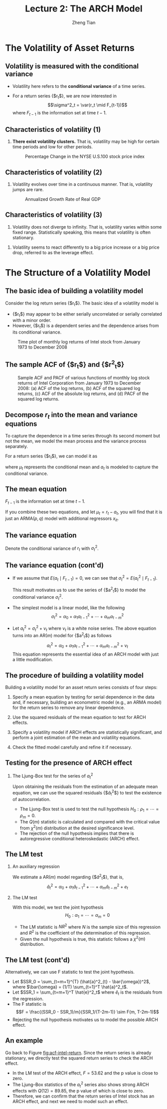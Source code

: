 #+TITLE: Lecture 2: The ARCH Model
#+AUTHOR: Zheng Tian
#+DATE:
#+STARTUP: beamer
#+OPTIONS: toc:1 H:2
#+LATEX_CLASS: beamer
#+LATEX_CLASS_OPTIONS: [presentation,10pt]
#+BEAMER_THEME: CambridgeUS
#+BEAMER_COLOR_THEME: beaver
#+COLUMNS: %45ITEM %10BEAMER_env(Env) %10BEAMER_act(Act) %4BEAMER_col(Col) %8BEAMER_opt(Opt)
#+PROPERTY: BEAMER_col_ALL 0.1 0.2 0.3 0.4 0.5 0.6 0.7 0.8 0.9 0.0 :ETC

#+LATEX_HEADER: \usepackage{amsthm}
#+LATEX_HEADER: \usepackage{amsmath}
#+LATEX_HEADER: \usepackage{amssymb}
#+LATEX_HEADER: \usepackage{mathtools}
#+LATEX_HEADER: \newtheorem{mydef}{Definition}
#+LATEX_HEADER: \newtheorem{mythm}{Theorem}
#+LATEX_HEADER: \newcommand{\dx}{\mathrm{d}}
#+LATEX_HEADER: \newcommand{\var}{\mathrm{Var}}
#+LATEX_HEADER: \newcommand{\cov}{\mathrm{Cov}}
#+LATEX_HEADER: \newcommand{\corr}{\mathrm{corr}}
#+LATEX_HEADER: \newcommand{\pr}{\mathrm{Pr}}
#+LATEX_HEADER: \newcommand{\rarrowd}[1]{\xrightarrow{\text{ \textit #1 }}}
#+LATEX_HEADER: \DeclareMathOperator*{\plim}{plim}
#+LATEX_HEADER: \newcommand{\plimn}{\plim_{n \rightarrow \infty}}
#+LATEX_HEADER: \usepackage{booktabs}
#+LATEX_HEADER: \usepackage{color}
#+LATEX_HEADER: \usepackage{caption}
#+LATEX_HEADER: \usepackage{subcaption}
#+LATEX_HEADER: \def\mathbi#1{\textbf{\em #1}}
#+LATEX_HEADER: \setlength{\parskip}{1em}

* The Volatility of Asset Returns

** Volatility is measured with the conditional variance

- Volatility here refers to the *conditional variance* of a time series.

- For a return series {$r_t$}, we are now interested in 
  \[\sigma^2_t = \var(r_t \mid F_{t-1})\]
  where $F_{t-1}$ is the information set at time $t-1$. 

** Characteristics of volatility (1)

1. *There exist volatility clusters.* That is, volatility may be high
   for certain time periods and low for other periods. 
   #+CAPTION: Percentage Change in the NYSE U.S.100 stock price index
   #+NAME: fig:nyse-us-100
   #+ATTR_LATEX: :width 0.7\textwidth
   [[file:img/nyse_us100.png]]
   
** Characteristics of volatility (2)

2. Volatility evolves over time in a continuous manner. That is,
   volatility jumps are rare.
   #+CAPTION: Annualized Growth Rate of Real GDP
   #+NAME: fig:realgdp
   #+ATTR_LATEX: :width 0.7\textwidth
   [[file:img/readgdp.png]]

** Characteristics of volatility (3)

3. Volatility does not diverge to infinity. That is, volatility varies
   within some fixed range. Statistically speaking, this means that
   volatility is often stationary.

\vspace{0.5cm}

4. Volatility seems to react differently to a big price increase or a
   big price drop, referred to as the leverage effect. 
   
* The Structure of a Volatility Model

** The basic idea of building a volatility model

Consider the log return series {$r_t$}. The basic idea of a volatility
model is 
- {$r_t$} may appear to be either serially uncorrelated or
  serially correlated with a minor order. 
- However, {$r_t$} is a dependent series and the dependence arises
  from its conditional variance.

#+CAPTION: Time plot of monthly log returns of Intel stock from January 1973 to December 2008
#+NAME: fig:intel-return
#+ATTR_LATEX: :width 0.7\textwidth :height 0.4\textheight
[[file:img/intel.png]]

** The sample ACF of {$r_t$} and {$r^2_t$}

#+CAPTION: Sample ACF and PACF of various functions of monthly log stock returns of Intel Corporation from January 1973 to December 2008: (a) ACF of the log returns, (b) ACF of the squared log returns, (c) ACF of the absolute log returns, and (d) PACF of the squared log returns.
#+NAME: fig:acf-intel-return
#+ATTR_LATEX: :width 0.9\textwidth :height 0.5\textheight
[[file:img/acf_intel.png]]

** Decompose $r_t$ into the mean and variance equations

To capture the dependence in a time series through its second moment
but not the mean, we model the mean process and the variance process
separately. 

For a return series {$r_t$}, we can model it as
\begin{equation}
\label{eq:mean-plus-var}
r_t = \mu_t + a_t
\end{equation}
where $\mu_t$ represents the conditional mean and $a_t$ is
modeled to capture the conditional variance.

** The mean equation

\begin{align}
&\mu_t = E(r_t \mid F_{t-1}) = \sum_{i=1}^p \phi_i y_{t-i} - \sum_{i=1}^q \theta_i a_{t-i} \label{eq:mean-equation} \\
&y_t = r_t - \phi_0 - \sum_{i=1}^k \beta_i x_{it} \nonumber
\end{align}
$F_{t-1}$ is the information set at time $t-1$. 

\vspace{0.5cm}

If you combine these two equations, and let $\mu_t = r_t - a_t$, you
will find that it is just an ARMA$(p, q)$ model with additional
regressors $x_{it}$.

** The variance equation

Denote the conditional variance of $r_t$ with $\sigma^2_t$.
\begin{equation*}
\begin{split}
\sigma^2_t = \var(r_t \mid F_{t-1}) &= E\left( (r_t - E(r_t | F_{t-1}))^2 | F_{t-1} \right) \\
&= E\left( (r_t - \mu_t)^2 \mid F_{t-1} \right) \\
&= \var(a_t \mid F_{t-1})
\end{split}
\end{equation*}

** The variance equation (cont'd)

- If we assume that $E(a_t \mid F_{t-1}) = 0$, we can see that
  $\sigma^2_t = E(a^2_t \mid F_{t-1})$. 

  \vspace{0.3cm}

  This result motivates us to use
  the series of {$a^2_t$} to model the conditional variance
  $\sigma^2_t$. 

- The simplest model is a linear model, like the following
  \[ \sigma^2_t = \alpha_0 + \alpha_1 a^2_{t-1} + \cdots + \alpha_m a^2_{t-m} \]

- Let $a^2_t = \sigma^2_t + \nu_t$ where $\nu_t$ is a white noise
  series. The above equation turns into an AR$(m)$ model for {$a^2_t$}
  as follows
  \[a^2_t = \alpha_0 + \alpha_1 a^2_{t-1} + \cdots + \alpha_m
  a^2_{t-m} + \nu_t \]
  This equation represents the essential idea of an ARCH model with just
  a little modification. 

** The procedure of building a volatility model

Building a volatility model for an asset return series consists of
four steps:

1. Specify a mean equation by testing for serial dependence in the
   data and, if necessary, building an econometric model (e.g., an
   ARMA model) for the return series to remove any linear dependence.

3. Use the squared residuals of the mean equation to test for ARCH
   effects.

4. Specify a volatility model if ARCH effects are statistically
   significant, and perform a joint estimation of the mean and
   volatility equations.

5. Check the fitted model carefully and refine it if necessary.

** Testing for the presence of ARCH effect

*** The Ljung-Box test for the series of $a^2_t$

Upon obtaining the residuals from the estimation
of an adequate mean equation, we can use the squared residuals
{$\hat{a}_t^2$} to test the existence of autocorrelation. 
- The Ljung-Box test is used to test the null hypothesis
  $H_0: \rho_1 = \cdots = \rho_m = 0$.
- The $Q(m)$ statistic is
  calculated and compared with the critical value from $\chi^2(m)$
  distribution at the desired significance level.
- The rejection of the
  null hypothesis implies that there is autoregressive conditional
  heteroskedastic (ARCH) effect. 

** The LM test

*** An auxiliary regression
We estimate a AR$(m)$ model regarding {$\hat{a}^2_t$}, that is,
\[ \hat{a}^2_t = \alpha_0 + \alpha_1 \hat{a}_{t-1}^2 + \cdots +
\alpha_m \hat{a}^2_{t-m} + e_t \]

*** The LM test
With this model, we test the joint hypothesis
\[H_0: \alpha_1 = \cdots = \alpha_m = 0 \]
- The LM statistic is $NR^2$ where $N$ is the sample size of this
  regression and $R^2$ is the coefficient of the determination of this
  regression. 
- Given the null hypothesis is true, this statistic follows
  a $\chi^2(m)$ distribution. 

** The LM test (cont'd)

Alternatively, we can use F statistic to test the joint
hypothesis. 
- Let $SSR_0 = \sum_{t=m+1}^{T} (\hat{a}^2_{t} -
  \bar{\omega})^2$, where $\bar{\omega} = (1/T) \sum_{t=1}^T
  \hat{a}^2_t$.
- Let $SSR_1 = \sum_{t=m+1}^T \hat{e}^2_t$ where $\hat{e}_t$ is the
  residuals from the regression. 
- The F statistic is
  \[F = \frac{(SSR_0 - SSR_1)/m}{SSR_1/(T-2m-1)} \sim F(m, T-2m-1)\]
- Rejecting the null hypothesis motivates us to model the possible
  ARCH effect.

** An example

Go back to Figure [[fig:acf-intel-return]]. Since the return series is
already stationary, we directly test the squared return series to
check the ARCH effect. 

- In the LM test of the ARCH effect, $F = 53.62$ and the p value is
  close to zero.
- The Ljung–Box statistics of the $a^2_t$ series also
  shows strong ARCH effects with $Q(12) = 89.85$, the p value of which is
  close to zero.
- Therefore, we can confirm that the return series of
  Intel stock has an ARCH effect, and next we need to model such an
  effect. 








